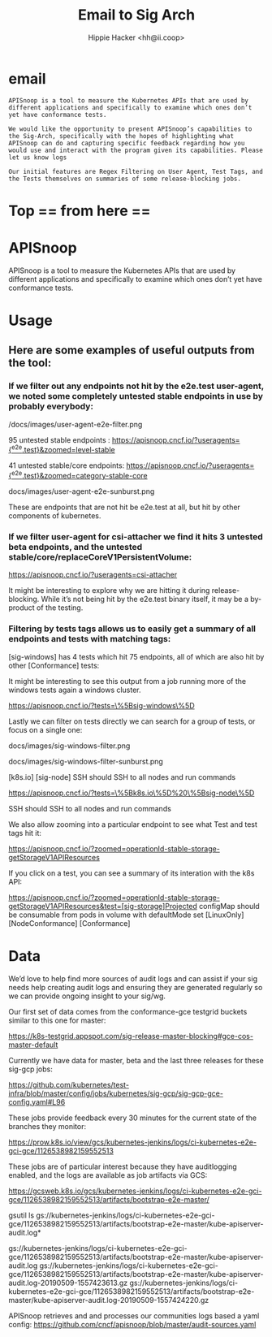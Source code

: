 #+TITLE: Email to Sig Arch
#+AUTHOR: Hippie Hacker <hh@ii.coop>
* email

#+NAME: email to sig-arch
#+BEGIN_EXAMPLE
APISnoop is a tool to measure the Kubernetes APIs that are used by different applications and specifically to examine which ones don’t yet have conformance tests.

We would like the opportunity to present APISnoop’s capabilities to the Sig-Arch, specifically with the hopes of highlighting what APISnoop can do and capturing specific feedback regarding how you would use and interact with the program given its capabilities. Please let us know logs

Our initial features are Regex Filtering on User Agent, Test Tags, and the Tests themselves on summaries of some release-blocking jobs.
#+END_EXAMPLE
* Top == from here ==

* APISnoop

APISnoop is a tool to measure the Kubernetes APIs that are used by different applications and specifically to examine which ones don’t yet have conformance tests.

* Usage

** Here are some examples of useful outputs from the tool:

*** If we filter out any endpoints not hit by the e2e.test user-agent, we noted some completely untested stable endpoints in use by probably everybody:

/docs/images/user-agent-e2e-filter.png

95 untested stable endpoints : [[https://apisnoop.cncf.io/?useragents=%5B^e2e.test%5D&zoomed=level-stable][https://apisnoop.cncf.io/?useragents={^e2e.test}&zoomed=level-stable]]

41 untested stable/core endpoints: [[https://apisnoop.cncf.io/?useragents=%5B^e2e.test%5D&zoomed=category-stable-core][https://apisnoop.cncf.io/?useragents={^e2e.test}&zoomed=category-stable-core]] 

docs/images/user-agent-e2e-sunburst.png

These are endpoints that are not hit be e2e.test at all, but hit by other components of kubernetes.

*** If we filter user-agent for csi-attacher we find it hits 3 untested beta endpoints, and the untested stable/core/replaceCoreV1PersistentVolume:

[[https://apisnoop.cncf.io/?useragents=csi-attacher]]

It might be interesting to explore why we are hitting it during release-blocking. While it’s not being hit by the e2e.test binary itself, it may be a by-product of the testing.

*** Filtering by tests tags allows us to easily get a summary of all endpoints and tests with matching tags:

[sig-windows] has 4 tests which hit 75 endpoints, all of which are also hit by other [Conformance] tests:

It might be interesting to see this output from a job running more of the windows tests again a windows cluster.

[[https://apisnoop.cncf.io/?tests=\%5Bsig-windows\%5D]]

Lastly we can filter on tests directly we can search for a group of tests, or focus on a single one:

docs/images/sig-windows-filter.png

docs/images/sig-windows-filter-sunburst.png

[k8s.io] [sig-node] SSH should SSH to all nodes and run commands

[[https://apisnoop.cncf.io/?tests=\%5Bk8s.io\%5D%20\%5Bsig-node\%5D]]

SSH should SSH to all nodes and run commands

We also allow zooming into a particular endpoint to see what Test and test tags hit it:

[[https://apisnoop.cncf.io/?zoomed=operationId-stable-storage-getStorageV1APIResources]]

If you click on a test, you can see a summary of its interation with the k8s API:

https://apisnoop.cncf.io/?zoomed=operationId-stable-storage-getStorageV1APIResources&test=[sig-storage]Projected configMap should be consumable from pods in volume with defaultMode set [LinuxOnly] [NodeConformance] [Conformance]


* Data

We’d love to help find more sources of audit logs and can assist if your sig needs help creating audit logs and ensuring they are generated regularly so we can provide ongoing insight to your sig/wg.

Our first set of data comes from the conformance-gce testgrid buckets similar to this one for master:

https://k8s-testgrid.appspot.com/sig-release-master-blocking#gce-cos-master-default

Currently we have data for master, beta and the last three releases for these sig-gcp jobs:

https://github.com/kubernetes/test-infra/blob/master/config/jobs/kubernetes/sig-gcp/sig-gcp-gce-config.yaml#L96

These jobs provide feedback every 30 minutes for the current state of the branches they monitor:

https://prow.k8s.io/view/gcs/kubernetes-jenkins/logs/ci-kubernetes-e2e-gci-gce/1126538982159552513

These jobs are of particular interest because they have auditlogging enabled, and the logs are available as job artifacts via GCS:

https://gcsweb.k8s.io/gcs/kubernetes-jenkins/logs/ci-kubernetes-e2e-gci-gce/1126538982159552513/artifacts/bootstrap-e2e-master/

#+BEGIN_EXAMPLE shell
gsutil ls gs://kubernetes-jenkins/logs/ci-kubernetes-e2e-gci-gce/1126538982159552513/artifacts/bootstrap-e2e-master/kube-apiserver-audit.log*

gs://kubernetes-jenkins/logs/ci-kubernetes-e2e-gci-gce/1126538982159552513/artifacts/bootstrap-e2e-master/kube-apiserver-audit.log
gs://kubernetes-jenkins/logs/ci-kubernetes-e2e-gci-gce/1126538982159552513/artifacts/bootstrap-e2e-master/kube-apiserver-audit.log-20190509-1557423613.gz
gs://kubernetes-jenkins/logs/ci-kubernetes-e2e-gci-gce/1126538982159552513/artifacts/bootstrap-e2e-master/kube-apiserver-audit.log-20190509-1557424220.gz
#+END_EXAMPLE

APISnoop retrieves and and processes our communities logs based a yaml config:
https://github.com/cncf/apisnoop/blob/master/audit-sources.yaml


